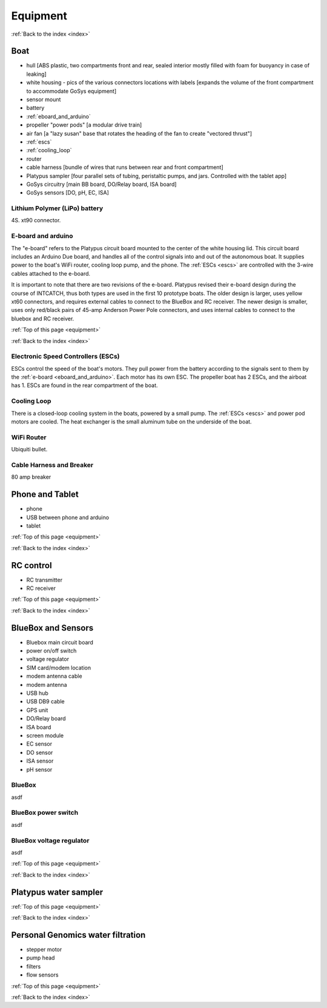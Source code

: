 .. _equipment:

Equipment
=========

:ref:`Back to the index <index>`

Boat
----

* hull [ABS plastic, two compartments front and rear, sealed interior mostly filled with foam for buoyancy in case of leaking]
* white housing - pics of the various connectors locations with labels [expands the volume of the front compartment to accommodate GoSys equipment]
* sensor mount
* battery
* :ref:`eboard_and_arduino`
* propeller "power pods"  [a modular drive train]
* air fan [a "lazy susan" base that rotates the heading of the fan to create "vectored thrust"]
* :ref:`escs`
* :ref:`cooling_loop`
* router
* cable harness [bundle of wires that runs between rear and front compartment]
* Platypus sampler  [four parallel sets of tubing, peristaltic pumps, and jars. Controlled with the tablet app]
* GoSys circuitry [main BB board, DO/Relay board, ISA board]
* GoSys sensors [DO, pH, EC, ISA]

.. _lipo_battery:

Lithium Polymer (LiPo) battery
^^^^^^^^^^^^^^^^^^^^^^^^^^^^^^

4S. xt90 connector.


.. _eboard_and_arduino:

E-board and arduino
^^^^^^^^^^^^^^^^^^^

The "e-board" refers to the Platypus circuit board mounted to the center of the white housing lid.
This circuit board includes an Arduino Due board, and handles all of the control signals into and out of the autonomous boat.
It supplies power to the boat's WiFi router, cooling loop pump, and the phone.
The :ref:`ESCs <escs>` are controlled with the 3-wire cables attached to the e-board.

It is important to note that there are two revisions of the e-board.
Platypus revised their e-board design during the course of INTCATCH, thus both types are used in the first 10 prototype boats.
The older design is larger, uses yellow xt60 connectors, and requires external cables to connect to the BlueBox and RC receiver.
The newer design is smaller, uses only red/black pairs of 45-amp Anderson Power Pole connectors, and uses internal cables to connect to the bluebox and RC receiver.


:ref:`Top of this page <equipment>`

:ref:`Back to the index <index>`


.. _escs:

Electronic Speed Controllers (ESCs)
^^^^^^^^^^^^^^^^^^^^^^^^^^^^^^^^^^^

ESCs control the speed of the boat's motors.
They pull power from the battery according to the signals sent to them by the :ref:`e-board <eboard_and_arduino>`.
Each motor has its own ESC. The propeller boat has 2 ESCs, and the airboat has 1.
ESCs are found in the rear compartment of the boat.


.. _cooling_loop:

Cooling Loop
^^^^^^^^^^^^

There is a closed-loop cooling system in the boats, powered by a small pump.
The :ref:`ESCs <escs>` and power pod motors are cooled.
The heat exchanger is the small aluminum tube on the underside of the boat.


.. _wifi_router:

WiFi Router
^^^^^^^^^^^

Ubiquiti bullet.

.. _cable_harness_and_breaker:

Cable Harness and Breaker
^^^^^^^^^^^^^^^^^^^^^^^^^

80 amp breaker




Phone and Tablet
----------------

* phone
* USB between phone and arduino
* tablet

:ref:`Top of this page <equipment>`

:ref:`Back to the index <index>`


RC control
----------

* RC transmitter
* RC receiver

:ref:`Top of this page <equipment>`

:ref:`Back to the index <index>`


BlueBox and Sensors
-------------------

* Bluebox main circuit board
* power on/off switch
* voltage regulator
* SIM card/modem location
* modem antenna cable
* modem antenna
* USB hub
* USB DB9 cable
* GPS unit
* DO/Relay board
* ISA board
* screen module
* EC sensor
* DO sensor
* ISA sensor
* pH sensor

.. _bluebox:

BlueBox
^^^^^^^

asdf

.. _bluebox_power_switch:

BlueBox power switch
^^^^^^^^^^^^^^^^^^^^

asdf

.. _bluebox_voltage_regulator:

BlueBox voltage regulator
^^^^^^^^^^^^^^^^^^^^^^^^^

asdf

.. 

:ref:`Top of this page <equipment>`

:ref:`Back to the index <index>`



Platypus water sampler
----------------------

:ref:`Top of this page <equipment>`

:ref:`Back to the index <index>`


Personal Genomics water filtration
----------------------------------

* stepper motor
* pump head
* filters
* flow sensors

:ref:`Top of this page <equipment>`

:ref:`Back to the index <index>`